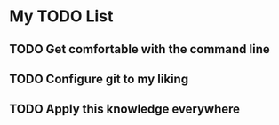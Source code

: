 * My TODO List

** TODO Get comfortable with the command line
** TODO Configure git to my liking
** TODO Apply this knowledge everywhere

